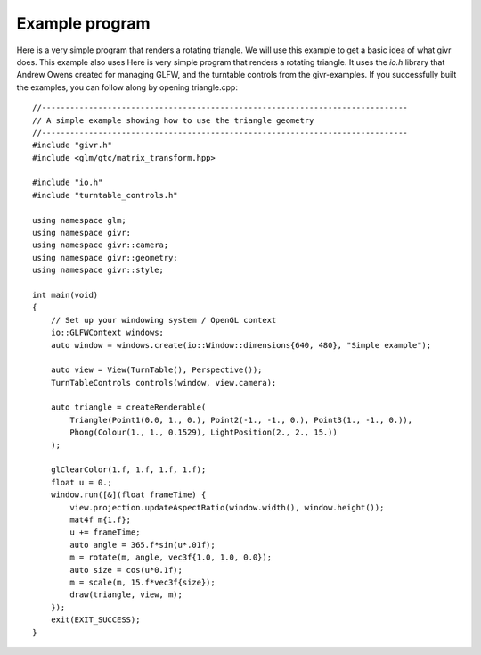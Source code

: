 Example program
==========
.. highlight:: c++

Here is a very simple program that renders a rotating triangle. We will use
this example to get a basic idea of what givr does. This example also uses
Here is very simple program that renders a rotating triangle. It uses the
`io.h` library that Andrew Owens created for managing GLFW, and the turntable
controls from the givr-examples. If you successfully built the examples,
you can follow along by opening triangle.cpp::

    //------------------------------------------------------------------------------
    // A simple example showing how to use the triangle geometry
    //------------------------------------------------------------------------------
    #include "givr.h"
    #include <glm/gtc/matrix_transform.hpp>

    #include "io.h"
    #include "turntable_controls.h"

    using namespace glm;
    using namespace givr;
    using namespace givr::camera;
    using namespace givr::geometry;
    using namespace givr::style;

    int main(void)
    {
        // Set up your windowing system / OpenGL context 
        io::GLFWContext windows;
        auto window = windows.create(io::Window::dimensions{640, 480}, "Simple example");

        auto view = View(TurnTable(), Perspective());
        TurnTableControls controls(window, view.camera);

        auto triangle = createRenderable(
            Triangle(Point1(0.0, 1., 0.), Point2(-1., -1., 0.), Point3(1., -1., 0.)),
            Phong(Colour(1., 1., 0.1529), LightPosition(2., 2., 15.))
        );

        glClearColor(1.f, 1.f, 1.f, 1.f);
        float u = 0.;
        window.run([&](float frameTime) {
            view.projection.updateAspectRatio(window.width(), window.height());
            mat4f m{1.f};
            u += frameTime;
            auto angle = 365.f*sin(u*.01f);
            m = rotate(m, angle, vec3f{1.0, 1.0, 0.0});
            auto size = cos(u*0.1f);
            m = scale(m, 15.f*vec3f{size});
            draw(triangle, view, m);
        });
        exit(EXIT_SUCCESS);
    }
